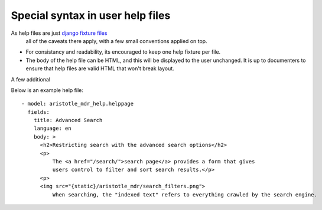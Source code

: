 Special syntax in user help files
=================================

As help files are just `django fixture files <https://docs.djangoproject.com/en/1.8/howto/initial-data/>`_
 all of the caveats there apply, with a few small conventions applied on top.

* For consistancy and readability, its encouraged to keep one help fixture per file.
* The body of the help file can be HTML, and this will be displayed to the user unchanged. It is up to documenters to ensure that help files are valid HTML that won't break layout. 

A few additional 

Below is an example help file::

   - model: aristotle_mdr_help.helppage
     fields:
       title: Advanced Search
       language: en
       body: >
         <h2>Restricting search with the advanced search options</h2>
         <p>
             The <a href="/search/">search page</a> provides a form that gives
             users control to filter and sort search results.</p>
         <p>
         <img src="{static}/aristotle_mdr/search_filters.png">
             When searching, the "indexed text" refers to everything crawled by the search engine.